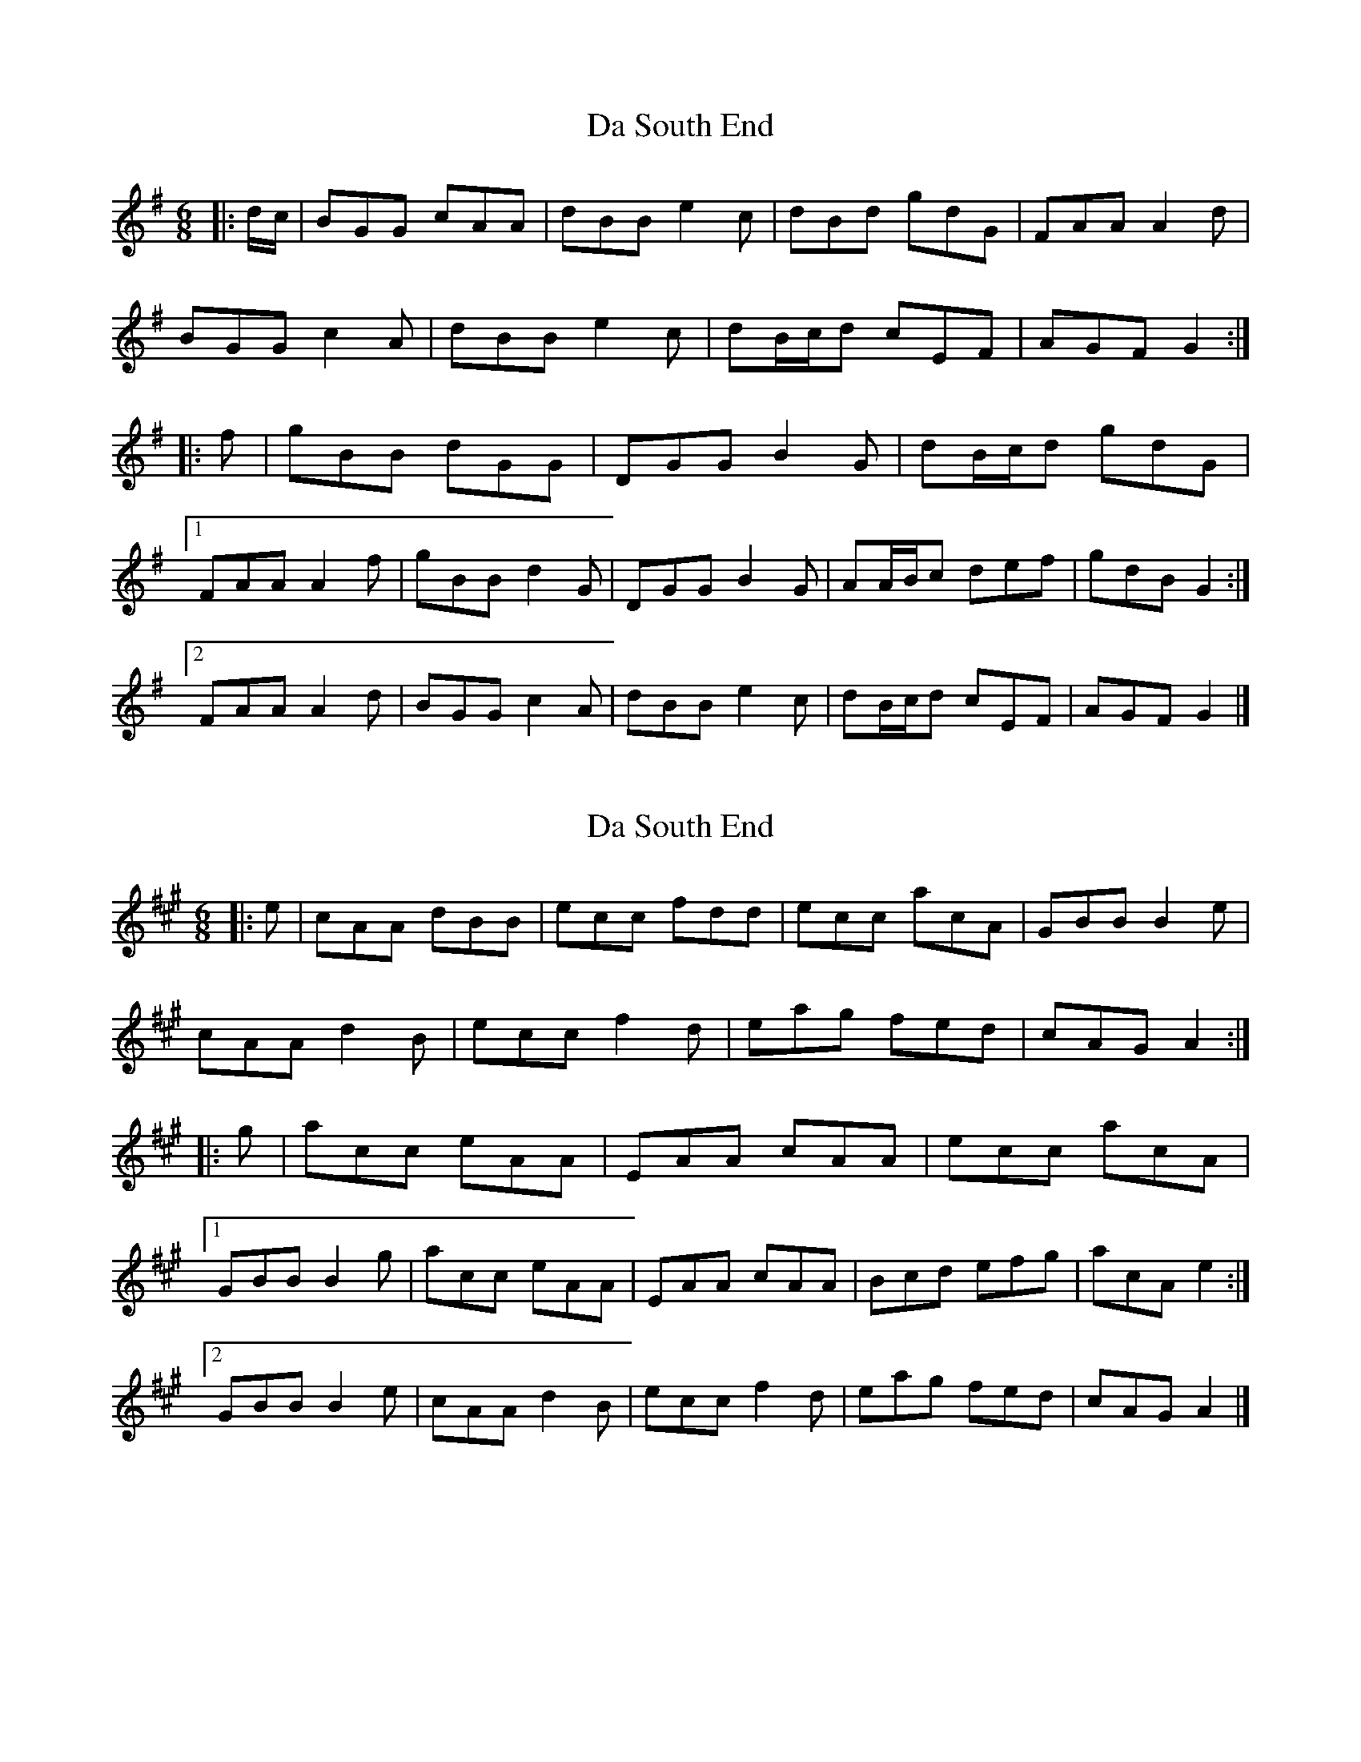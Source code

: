 X: 1
T: Da South End
Z: ceolachan
S: https://thesession.org/tunes/10335#setting10335
R: jig
M: 6/8
L: 1/8
K: Gmaj
|: d/c/ |BGG cAA | dBB e2 c | dBd gdG | FAA A2 d |
BGG c2 A | dBB e2 c | dB/c/d cEF | AGF G2 :|
|: f |gBB dGG | DGG B2 G | dB/c/d gdG |
[1 FAA A2 f | gBB d2 G | DGG B2 G | AA/B/c def | gdB G2 :|
[2 FAA A2 d | BGG c2 A | dBB e2 c | dB/c/d cEF | AGF G2 |]
X: 2
T: Da South End
Z: ceolachan
S: https://thesession.org/tunes/10335#setting20307
R: jig
M: 6/8
L: 1/8
K: Amaj
|: e |cAA dBB | ecc fdd | ecc acA | GBB B2 e |
cAA d2 B | ecc f2 d | eag fed | cAG A2 :|
|: g |acc eAA | EAA cAA | ecc acA |
[1 GBB B2 g | acc eAA | EAA cAA | Bcd efg | acA e2 :|
[2 GBB B2 e | cAA d2 B | ecc f2 d | eag fed | cAG A2 |]
X: 3
T: Da South End
Z: DonaldK
S: https://thesession.org/tunes/10335#setting20308
R: jig
M: 6/8
L: 1/8
K: Amaj
e|cAA dBB|ecc fdd|ecc acA|GBB B2e|cAA dBB|ecc fdd|efe dcB|cAA A2:|g|acc eAA|EAA cBA|ecc acA|GBB B2 [1 g|acc eAA|EAA cBA|Bcd efg|aec ef:|[2 e|cAA dBB|ecc fdd|efe dcB|cAA A2|]
